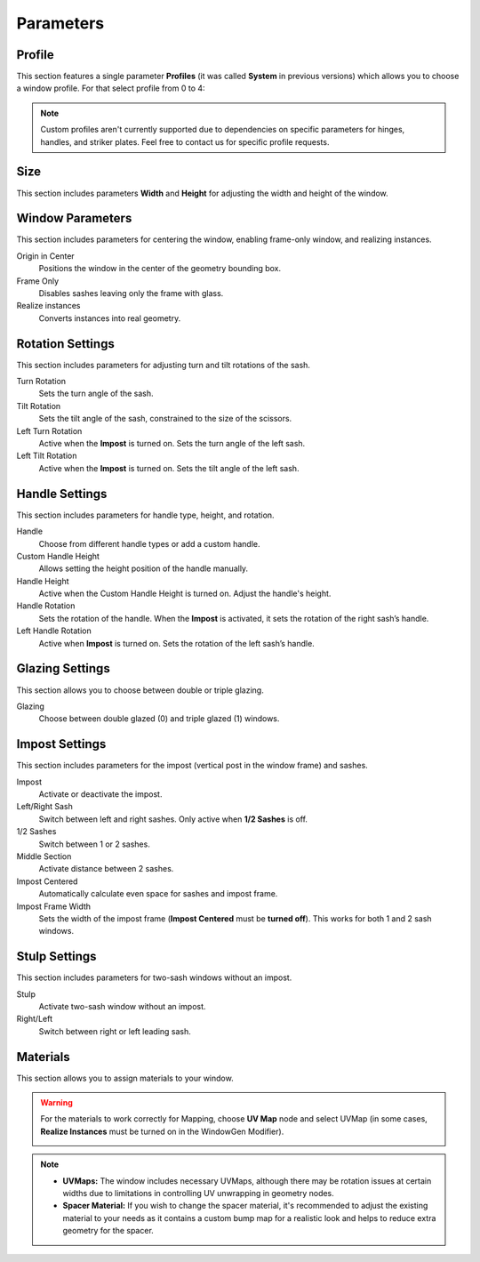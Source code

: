 Parameters
==========

Profile
-------

This section features a single parameter **Profiles** (it was called **System** in previous versions) which allows you to choose a window profile. For that select profile from 0 to 4:

.. image:: images/03_parameters_profile.gif
   :height: 50%

.. note::
    Custom profiles aren't currently supported due to dependencies on specific parameters for hinges, handles, and striker plates. Feel free to contact us for specific profile requests.

Size
----

This section includes parameters **Width** and **Height** for adjusting the width and height of the window.

Window Parameters
-----------------

This section includes parameters for centering the window, enabling frame-only window, and realizing instances.

Origin in Center
    Positions the window in the center of the geometry bounding box.

    .. image:: images/03_parameters_origin.gif
        :height: 50%

Frame Only
    Disables sashes leaving only the frame with glass.
 
    .. image:: images/03_parameters_frame.gif
        :height: 50%

Realize instances
    Converts instances into real geometry.
 
    .. image:: images/03_parameters_instances.gif
        :height: 50%

Rotation Settings
-----------------

This section includes parameters for adjusting turn and tilt rotations of the sash.

Turn Rotation
    Sets the turn angle of the sash.
Tilt Rotation
    Sets the tilt angle of the sash, constrained to the size of the scissors.
Left Turn Rotation
    Active when the **Impost** is turned on. Sets the turn angle of the left sash.
Left Tilt Rotation
    Active when the **Impost** is turned on. Sets the tilt angle of the left sash.

Handle Settings
---------------

This section includes parameters for handle type, height, and rotation.

Handle
    Choose from different handle types or add a custom handle.
    
    .. image:: images/03_parameters_handle.gif
        :height: 50%

Custom Handle Height
    Allows setting the height position of the handle manually.
Handle Height
    Active when the Custom Handle Height is turned on. Adjust the handle's height.
    
    .. image:: images/03_parameters_handle_height.gif
        :height: 50%

Handle Rotation
    Sets the rotation of the handle. When the **Impost** is activated, it sets the rotation of the right sash’s handle.
Left Handle Rotation
    Active when **Impost** is turned on. Sets the rotation of the left sash’s handle.

Glazing Settings
----------------

This section allows you to choose between double or triple glazing.

Glazing
    Choose between double glazed (0) and triple glazed (1) windows.
    
    .. image:: images/03_parameters_glazing.gif
        :height: 50%

Impost Settings
---------------

This section includes parameters for the impost (vertical post in the window frame) and sashes.

Impost
    Activate or deactivate the impost.
    
    .. image:: images/03_parameters_impost.gif
        :height: 50%

Left/Right Sash
    Switch between left and right sashes. Only active when **1/2 Sashes** is off.
   
    .. image:: images/03_parameters_impost_left_right.gif
        :height: 50%

1/2 Sashes
    Switch between 1 or 2 sashes.
    
    .. image:: images/03_parameters_impost_one_two.gif
        :height: 50%

Middle Section
    Activate distance between 2 sashes.
    
    .. image:: images/03_parameters_impost_middle.gif
        :height: 50%

Impost Centered
    Automatically calculate even space for sashes and impost frame.
    
    .. image:: images/03_parameters_impost_centered.gif
        :height: 50%

Impost Frame Width
    Sets the width of the impost frame (**Impost Centered** must be **turned off**). This works for both 1 and 2 sash windows.
    
    .. image:: images/03_parameters_impost_width.gif
        :height: 50%

Stulp Settings
--------------

This section includes parameters for two-sash windows without an impost.

Stulp
    Activate two-sash window without an impost.

    .. image:: images/03_parameters_stulp.gif
        :height: 50%

Right/Left
    Switch between right or left leading sash.

    .. image:: images/03_parameters_stulp_right_left.gif
        :height: 50%

Materials
---------

This section allows you to assign materials to your window.

.. warning::
    For the materials to work correctly for Mapping, choose **UV Map** node and select UVMap (in some cases, **Realize Instances** must be turned on in the WindowGen Modifier).
    
    .. image:: images/03_parameters_materials.png
        :width: 75%
        :align: center
        
.. note::
    - **UVMaps:** The window includes necessary UVMaps, although there may be rotation issues at certain widths due to limitations in controlling UV unwrapping in geometry nodes.
    - **Spacer Material:** If you wish to change the spacer material, it's recommended to adjust the existing material to your needs as it contains a custom bump map for a realistic look and helps to reduce extra geometry for the spacer.